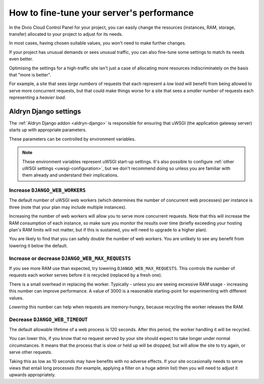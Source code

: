 .. fine-tune-performance:

How to fine-tune your server's performance
==========================================

In the Divio Cloud Control Panel for your project, you can easily change the resources (instances,
RAM, storage, transfer) allocated to your project to adjust for its needs.

In most cases, having chosen suitable values, you won't need to make further changes.

If your project has unusual demands or sees unusual traffic, you can also fine-tune some settings
to match its needs even better.

Optimising the settings for a high-traffic site isn't just a case of allocating more resources
indiscriminately on the basis that "more is better".

For example, a site that sees *large numbers* of requests that each represent a *low load* will
benefit from being allowed to serve more concurrent requests, but that could make things worse for
a site that sees a *smaller number* of requests each representing a *heavier load*.


Aldryn Django settings
----------------------

The :ref:`Aldryn Django addon <aldryn-django>` is responsible for ensuring that uWSGI (the
application gateway server) starts up with appropriate parameters.

These parameters can be controlled by environment variables.

..  note::

    These environment variables represent uWSGI start-up settings. It's also possible to configure
    :ref:`other uWSGI settings <uwsgi-configuration>`, but we don't recommend doing so unless you
    are familiar with them already and understand their implications.


Increase ``DJANGO_WEB_WORKERS``
~~~~~~~~~~~~~~~~~~~~~~~~~~~~~~~

The default number of uWSGI web workers (which determines the number of concurrent web processes)
per instance is three (note that your plan may include multiple instances).

Increasing the number of web workers will allow you to serve more concurrent requests. Note that
this will increase the RAM consumption of each instance, so make sure you monitor the results over
time (briefly exceeding your hosting plan's RAM limits will not matter, but if this is sustained,
you will need to upgrade to a higher plan).

You are likely to find that you can safely double the number of web workers. You are unlikely to
see any benefit from lowering it below the default.


Increase or decrease ``DJANGO_WEB_MAX_REQUESTS``
~~~~~~~~~~~~~~~~~~~~~~~~~~~~~~~~~~~~~~~~~~~~~~~~

If you see more RAM use than expected, try lowering ``DJANGO_WEB_MAX_REQUESTS``. This controls the
number of requests each worker serves before it is recycled (replaced by a fresh one).

There is a small overhead in replacing the worker. Typically - unless you are seeing excessive RAM
usage - increasing this number can improve performance. A value of 3000 is a reasonable
starting-point for experimenting with different values.

*Lowering* this number can help when requests are memory-hungry, because recycling the worker
releases the RAM.


Decrease ``DJANGO_WEB_TIMEOUT``
~~~~~~~~~~~~~~~~~~~~~~~~~~~~~~~

The default allowable lifetime of a web process is 120 seconds. After this period, the worker
handling it will be recycled.

You can lower this, if you know that no request served by your site should expect to take longer
under normal circumstances. It means that the process that is slow or held up will be dropped,
but will allow the site to try again, or serve other requests.

Taking this as low as 10 seconds may have benefits with no adverse effects. If your site
occasionally needs to serve views that entail long processes (for example, applying a filter on a
huge admin list) then you will need to adjust it upwards appropriately.


